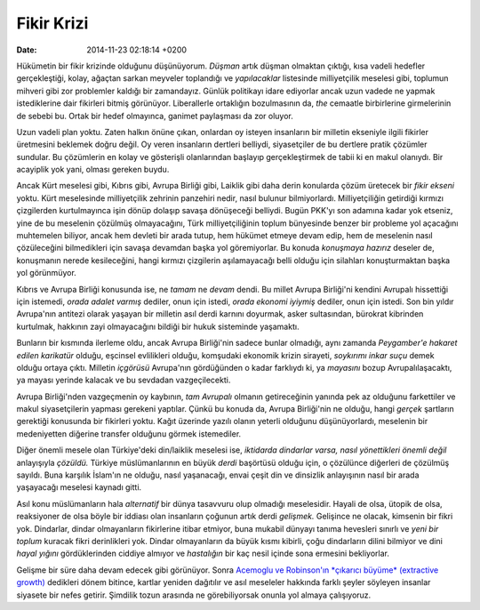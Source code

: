 ===========
Fikir Krizi
===========

:date: 2014-11-23 02:18:14 +0200

.. :Author: Emin Reşah
.. :Date:   <>

Hükümetin bir fikir krizinde olduğunu düşünüyorum. *Düşman* artık düşman
olmaktan çıktığı, kısa vadeli hedefler gerçekleştiği, kolay, ağaçtan
sarkan meyveler toplandığı ve *yapılacaklar* listesinde milliyetçilik
meselesi gibi, toplumun mihveri gibi zor problemler kaldığı bir
zamandayız. Günlük politikayı idare ediyorlar ancak uzun vadede ne
yapmak istediklerine dair fikirleri bitmiş görünüyor. Liberallerle
ortaklığın bozulmasının da, *the* cemaatle birbirlerine girmelerinin de
sebebi bu. Ortak bir hedef olmayınca, ganimet paylaşması da zor oluyor.

Uzun vadeli plan yoktu. Zaten halkın önüne çıkan, onlardan oy isteyen
insanların bir milletin ekseniyle ilgili fikirler üretmesini beklemek
doğru değil. Oy veren insanların dertleri belliydi, siyasetçiler de bu
dertlere pratik çözümler sundular. Bu çözümlerin en kolay ve gösterişli
olanlarından başlayıp gerçekleştirmek de tabii ki en makul olanıydı. Bir
acayiplik yok yani, olması gereken buydu.

Ancak Kürt meselesi gibi, Kıbrıs gibi, Avrupa Birliği gibi, Laiklik gibi
daha derin konularda çözüm üretecek bir *fikir ekseni* yoktu. Kürt
meselesinde milliyetçilik zehrinin panzehiri nedir, nasıl bulunur
bilmiyorlardı. Milliyetçiliğin getirdiği kırmızı çizgilerden
kurtulmayınca işin dönüp dolaşıp savaşa dönüşeceği belliydi. Bugün
PKK'yı son adamına kadar yok etseniz, yine de bu meselenin çözülmüş
olmayacağını, Türk milliyetçiliğinin toplum bünyesinde benzer bir
probleme yol açacağını muhtemelen biliyor, ancak hem devleti bir arada
tutup, hem hükümet etmeye devam edip, hem de meselenin nasıl
çözüleceğini bilmedikleri için savaşa devamdan başka yol göremiyorlar.
Bu konuda *konuşmaya hazırız* deseler de, konuşmanın nerede
kesileceğini, hangi kırmızı çizgilerin aşılamayacağı belli olduğu için
silahları konuşturmaktan başka yol görünmüyor.

Kıbrıs ve Avrupa Birliği konusunda ise, ne *tamam* ne *devam* dendi. Bu
millet Avrupa Birliği'ni kendini Avrupalı hissettiği için istemedi,
*orada adalet varmış* dediler, onun için istedi, *orada ekonomi iyiymiş*
dediler, onun için istedi. Son bin yıldır Avrupa'nın antitezi olarak
yaşayan bir milletin asıl derdi karnını doyurmak, asker sultasından,
bürokrat kibrinden kurtulmak, hakkının zayi olmayacağını bildiği bir
hukuk sisteminde yaşamaktı.

Bunların bir kısmında ilerleme oldu, ancak Avrupa Birliği'nin sadece
bunlar olmadığı, aynı zamanda *Peygamber'e hakaret edilen karikatür*
olduğu, eşcinsel evlilikleri olduğu, komşudaki ekonomik krizin sirayeti,
*soykırımı inkar suçu* demek olduğu ortaya çıktı. Milletin *içgörüsü*
Avrupa'nın gördüğünden o kadar farklıydı ki, ya *mayasını* bozup
Avrupalılaşacaktı, ya mayası yerinde kalacak ve bu sevdadan
vazgeçilecekti.

Avrupa Birliği'nden vazgeçmenin oy kaybının, *tam Avrupalı* olmanın
getireceğinin yanında pek az olduğunu farkettiler ve makul
siyasetçilerin yapması gerekeni yaptılar. Çünkü bu konuda da, Avrupa
Birliği'nin ne olduğu, hangi *gerçek* şartların gerektiği konusunda bir
fikirleri yoktu. Kağıt üzerinde yazılı olanın yeterli olduğunu
düşünüyorlardı, meselenin bir medeniyetten diğerine transfer olduğunu
görmek istemediler.

Diğer önemli mesele olan Türkiye'deki din/laiklik meselesi ise,
*iktidarda dindarlar varsa, nasıl yönettikleri önemli değil* anlayışıyla
*çözüldü.* Türkiye müslümanlarının en büyük *derdi* başörtüsü olduğu
için, o çözülünce diğerleri de çözülmüş sayıldı. Buna karşılık İslam'ın
ne olduğu, nasıl yaşanacağı, envai çeşit din ve dinsizlik anlayışının
nasıl bir arada yaşayacağı meselesi kaynadı gitti.

Asıl konu müslümanların hala *alternatif* bir dünya tasavvuru olup
olmadığı meselesidir. Hayali de olsa, ütopik de olsa, reaksiyoner de
olsa böyle bir iddiası olan insanların çoğunun artık derdi *gelişmek.*
Gelişince ne olacak, kimsenin bir fikri yok. Dindarlar, dindar
olmayanların fikirlerine itibar etmiyor, buna mukabil dünyayı tanıma
hevesleri sınırlı ve *yeni bir toplum* kuracak fikri derinlikleri yok.
Dindar olmayanların da büyük kısmı kibirli, çoğu dindarların dilini
bilmiyor ve dini *hayal yığını* gördüklerinden ciddiye almıyor ve
*hastalığın* bir kaç nesil içinde sona ermesini bekliyorlar.

Gelişme bir süre daha devam edecek gibi görünüyor. Sonra `Acemoglu ve
Robinson'ın *çıkarıcı büyüme* (extractive
growth) <http://whynationsfail.com>`__ dedikleri dönem bitince, kartlar
yeniden dağıtılır ve asıl meseleler hakkında farklı şeyler söyleyen
insanlar siyasete bir nefes getirir. Şimdilik tozun arasında ne
görebiliyorsak onunla yol almaya çalışıyoruz.
